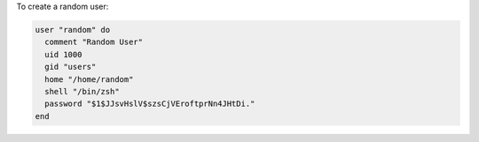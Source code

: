 .. This is an included how-to. 

To create a random user:

.. code-block:: ruby

   user "random" do
     comment "Random User"
     uid 1000
     gid "users"
     home "/home/random"
     shell "/bin/zsh"
     password "$1$JJsvHslV$szsCjVEroftprNn4JHtDi."
   end
